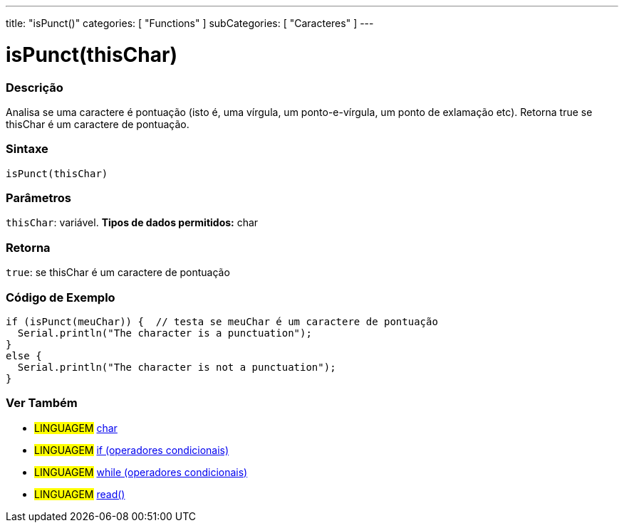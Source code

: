 ---
title: "isPunct()"
categories: [ "Functions" ]
subCategories: [ "Caracteres" ]
---





= isPunct(thisChar)


// OVERVIEW SECTION STARTS
[#overview]
--

[float]
=== Descrição
Analisa se uma caractere é pontuação (isto é, uma vírgula, um ponto-e-vírgula, um ponto de exlamação etc). Retorna true se thisChar é um caractere de pontuação. 
[%hardbreaks]


[float]
=== Sintaxe
[source,arduino]
----
isPunct(thisChar)
----

[float]
=== Parâmetros
`thisChar`: variável. *Tipos de dados permitidos:* char

[float]
=== Retorna
`true`: se thisChar é um caractere de pontuação

--
// OVERVIEW SECTION ENDS



// HOW TO USE SECTION STARTS
[#howtouse]
--

[float]
=== Código de Exemplo

[source,arduino]
----
if (isPunct(meuChar)) {  // testa se meuChar é um caractere de pontuação
  Serial.println("The character is a punctuation");
}
else {
  Serial.println("The character is not a punctuation");
}
----

--
// HOW TO USE SECTION ENDS


// SEE ALSO SECTION
[#see_also]
--

[float]
=== Ver Também

[role="language"]
* #LINGUAGEM#  link:../../../variables/data-types/char[char]
* #LINGUAGEM#  link:../../../structure/control-structure/if[if (operadores condicionais)]
* #LINGUAGEM#  link:../../../structure/control-structure/while[while (operadores condicionais)]
* #LINGUAGEM#  link:../../communication/serial/read[read()]

--
// SEE ALSO SECTION ENDS
